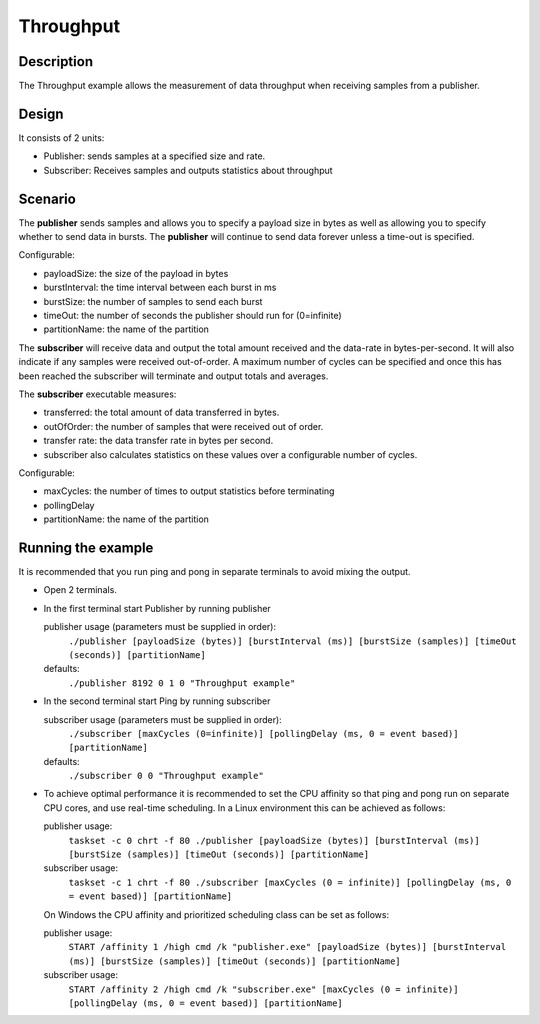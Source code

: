 ..
   Copyright(c) 2006 to 2018 ADLINK Technology Limited and others

   This program and the accompanying materials are made available under the
   terms of the Eclipse Public License v. 2.0 which is available at
   http://www.eclipse.org/legal/epl-2.0, or the Eclipse Distribution License
   v. 1.0 which is available at
   http://www.eclipse.org/org/documents/edl-v10.php.

   SPDX-License-Identifier: EPL-2.0 OR BSD-3-Clause

Throughput
==========

Description
***********

The Throughput example allows the measurement of data throughput when receiving samples from a publisher.


Design
******

It consists of 2 units:

- Publisher: sends samples at a specified size and rate.
- Subscriber: Receives samples and outputs statistics about throughput

Scenario
********

The **publisher** sends samples and allows you to specify a payload size in bytes as well as allowing you to specify whether
to send data in bursts. The **publisher** will continue to send data forever unless a time-out is specified.

Configurable:

- payloadSize: the size of the payload in bytes
- burstInterval: the time interval between each burst in ms
- burstSize: the number of samples to send each burst
- timeOut: the number of seconds the publisher should run for (0=infinite)
- partitionName: the name of the partition

The **subscriber** will receive data and output the total amount received and the data-rate in bytes-per-second. It will
also indicate if any samples were received out-of-order. A maximum number of cycles can be specified and once this has
been reached the subscriber will terminate and output totals and averages.

The **subscriber** executable measures:

- transferred: the total amount of data transferred in bytes.
- outOfOrder: the number of samples that were received out of order.
- transfer rate: the data transfer rate in bytes per second.
- subscriber also calculates statistics on these values over a configurable number of cycles.

Configurable:

- maxCycles: the number of times to output statistics before terminating
- pollingDelay
- partitionName: the name of the partition


Running the example
*******************

It is recommended that you run ping and pong in separate terminals to avoid mixing the output.

- Open 2 terminals.
- In the first terminal start Publisher by running publisher

  publisher usage (parameters must be supplied in order):
    ``./publisher [payloadSize (bytes)] [burstInterval (ms)] [burstSize (samples)] [timeOut (seconds)] [partitionName]``
  defaults:
    ``./publisher 8192 0 1 0 "Throughput example"``

- In the second terminal start Ping by running subscriber

  subscriber usage (parameters must be supplied in order):
    ``./subscriber [maxCycles (0=infinite)] [pollingDelay (ms, 0 = event based)] [partitionName]``
  defaults:
    ``./subscriber 0 0 "Throughput example"``

- To achieve optimal performance it is recommended to set the CPU affinity so that ping and pong run on separate CPU cores,
  and use real-time scheduling. In a Linux environment this can be achieved as follows:

  publisher usage:
    ``taskset -c 0 chrt -f 80 ./publisher [payloadSize (bytes)] [burstInterval (ms)] [burstSize (samples)] [timeOut (seconds)] [partitionName]``
  subscriber usage:
    ``taskset -c 1 chrt -f 80 ./subscriber [maxCycles (0 = infinite)] [pollingDelay (ms, 0 = event based)] [partitionName]``

  On Windows the CPU affinity and prioritized scheduling class can be set as follows:

  publisher usage:
    ``START /affinity 1 /high cmd /k "publisher.exe" [payloadSize (bytes)] [burstInterval (ms)] [burstSize (samples)] [timeOut (seconds)] [partitionName]``
  subscriber usage:
    ``START /affinity 2 /high cmd /k "subscriber.exe" [maxCycles (0 = infinite)] [pollingDelay (ms, 0 = event based)] [partitionName]``





